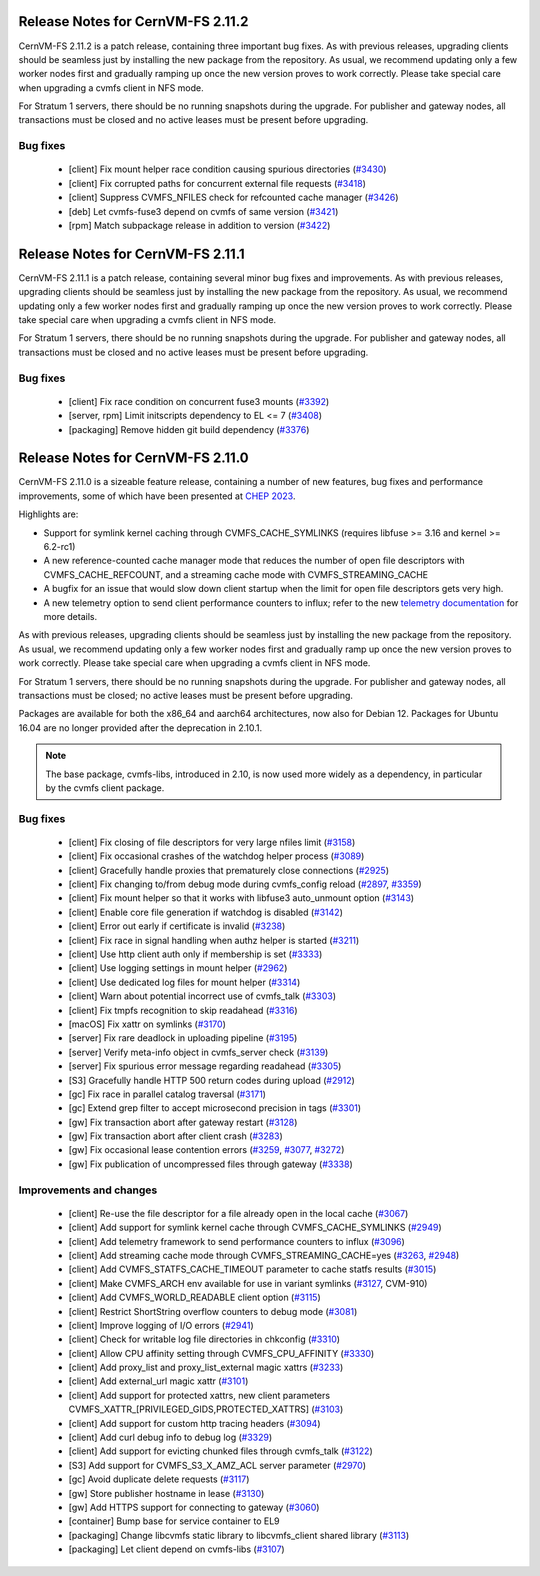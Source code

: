 Release Notes for CernVM-FS 2.11.2
==================================

CernVM-FS 2.11.2 is a patch release, containing three important bug fixes.
As with previous releases, upgrading clients should be seamless just by installing the new package from the repository.
As usual, we recommend updating only a few worker nodes first and gradually ramping up once the new version proves to work correctly.
Please take special care when upgrading a cvmfs client in NFS mode.

For Stratum 1 servers, there should be no running snapshots during the upgrade.
For publisher and gateway nodes, all transactions must be closed and no active leases must be present before upgrading.

Bug fixes
---------

  * [client] Fix mount helper race condition causing spurious directories (`#3430 <https://github.com/cvmfs/cvmfs/issues/3430>`_)
  * [client] Fix corrupted paths for concurrent external file requests (`#3418 <https://github.com/cvmfs/cvmfs/issues/3418>`_)
  * [client] Suppress CVMFS_NFILES check for refcounted cache manager (`#3426 <https://github.com/cvmfs/cvmfs/issues/3426>`_)
  * [deb] Let cvmfs-fuse3 depend on cvmfs of same version (`#3421 <https://github.com/cvmfs/cvmfs/issues/3421>`_)
  * [rpm] Match subpackage release in addition to version (`#3422 <https://github.com/cvmfs/cvmfs/issues/3422>`_)


Release Notes for CernVM-FS 2.11.1
==================================

CernVM-FS 2.11.1 is a patch release, containing several minor bug fixes and improvements.
As with previous releases, upgrading clients should be seamless just by installing the new package from the repository.
As usual, we recommend updating only a few worker nodes first and gradually ramping up once the new version proves to work correctly.
Please take special care when upgrading a cvmfs client in NFS mode.

For Stratum 1 servers, there should be no running snapshots during the upgrade.
For publisher and gateway nodes, all transactions must be closed and no active leases must be present before upgrading.

Bug fixes
---------

  * [client] Fix race condition on concurrent fuse3 mounts (`#3392 <https://github.com/cvmfs/cvmfs/issues/3392>`_)
  * [server, rpm] Limit initscripts dependency to EL <= 7 (`#3408 <https://github.com/cvmfs/cvmfs/issues/3408>`_)
  * [packaging] Remove hidden git build dependency (`#3376 <https://github.com/cvmfs/cvmfs/issues/3376>`_)


Release Notes for CernVM-FS 2.11.0
==================================

CernVM-FS 2.11.0 is a sizeable feature release, containing a number of new features, bug fixes and performance improvements, some of which have been presented at `CHEP 2023 <https://indico.jlab.org/event/459/contributions/11483/attachments/9475/13736/presentation.pdf>`_.

Highlights are:

* Support for symlink kernel caching through CVMFS_CACHE_SYMLINKS (requires libfuse >= 3.16 and kernel >= 6.2-rc1)

* A new reference-counted cache manager mode that reduces the number of open file descriptors with CVMFS_CACHE_REFCOUNT, and a streaming cache mode with CVMFS_STREAMING_CACHE

* A bugfix for an issue that would slow down client startup when the limit for open file descriptors gets very high.

* A new telemetry option to send client performance counters to influx; refer to the new `telemetry documentation <https://cvmfs.readthedocs.io/en/stable/cpt-telemetry.html>`_ for more details.


As with previous releases, upgrading clients should be seamless just by
installing the new package from the repository. As usual, we recommend updating only a few worker nodes first and gradually ramp up once the new version proves
to work correctly. Please take special care when upgrading a cvmfs client in NFS mode.

For Stratum 1 servers, there should be no running snapshots during the upgrade.
For publisher and gateway nodes, all transactions must be closed; no active leases must be present before upgrading.

Packages are available for both the x86_64 and aarch64 architectures, now also for Debian 12. Packages for Ubuntu 16.04 are no longer provided after the deprecation in 2.10.1.

.. note:: The base package, cvmfs-libs, introduced in 2.10, is now used more widely as a dependency, in particular by the cvmfs client package.



Bug fixes
---------

  * [client] Fix closing of file descriptors for very large nfiles limit (`#3158 <https://github.com/cvmfs/cvmfs/issues/3158>`_)
  * [client] Fix occasional crashes of the watchdog helper process (`#3089 <https://github.com/cvmfs/cvmfs/issues/3089>`_)
  * [client] Gracefully handle proxies that prematurely close connections (`#2925 <https://github.com/cvmfs/cvmfs/issues/2925>`_)
  * [client] Fix changing to/from debug mode during cvmfs_config reload (`#2897 <https://github.com/cvmfs/cvmfs/issues/2897>`_, `#3359 <https://github.com/cvmfs/cvmfs/issues/3359>`_)
  * [client] Fix mount helper so that it works with libfuse3 auto_unmount option (`#3143 <https://github.com/cvmfs/cvmfs/issues/3143>`_)
  * [client] Enable core file generation if watchdog is disabled (`#3142 <https://github.com/cvmfs/cvmfs/issues/3142>`_)
  * [client] Error out early if certificate is invalid (`#3238 <https://github.com/cvmfs/cvmfs/issues/3238>`_)
  * [client] Fix race in signal handling when authz helper is started (`#3211 <https://github.com/cvmfs/cvmfs/issues/3211>`_)
  * [client] Use http client auth only if membership is set (`#3333 <https://github.com/cvmfs/cvmfs/issues/3333>`_)
  * [client] Use logging settings in mount helper (`#2962 <https://github.com/cvmfs/cvmfs/issues/2962>`_)
  * [client] Use dedicated log files for mount helper (`#3314 <https://github.com/cvmfs/cvmfs/issues/3314>`_)
  * [client] Warn about potential incorrect use of cvmfs_talk (`#3303 <https://github.com/cvmfs/cvmfs/issues/3303>`_)
  * [client] Fix tmpfs recognition to skip readahead (`#3316 <https://github.com/cvmfs/cvmfs/issues/3316>`_)
  * [macOS] Fix xattr on symlinks (`#3170 <https://github.com/cvmfs/cvmfs/issues/3170>`_)
  * [server] Fix rare deadlock in uploading pipeline (`#3195 <https://github.com/cvmfs/cvmfs/issues/3195>`_)
  * [server] Verify meta-info object in cvmfs_server check (`#3139 <https://github.com/cvmfs/cvmfs/issues/3139>`_)
  * [server] Fix spurious error message regarding readahead (`#3305 <https://github.com/cvmfs/cvmfs/issues/3305>`_)
  * [S3] Gracefully handle HTTP 500 return codes during upload (`#2912 <https://github.com/cvmfs/cvmfs/issues/2912>`_)
  * [gc] Fix race in parallel catalog traversal (`#3171 <https://github.com/cvmfs/cvmfs/issues/3171>`_)
  * [gc] Extend grep filter to accept microsecond precision in tags (`#3301 <https://github.com/cvmfs/cvmfs/issues/3301>`_)
  * [gw] Fix transaction abort after gateway restart (`#3128 <https://github.com/cvmfs/cvmfs/issues/3128>`_)
  * [gw] Fix transaction abort after client crash (`#3283 <https://github.com/cvmfs/cvmfs/issues/3283>`_)
  * [gw] Fix occasional lease contention errors (`#3259 <https://github.com/cvmfs/cvmfs/issues/3259>`_, `#3077 <https://github.com/cvmfs/cvmfs/issues/3077>`_, `#3272 <https://github.com/cvmfs/cvmfs/issues/3272>`_)
  * [gw] Fix publication of uncompressed files through gateway (`#3338 <https://github.com/cvmfs/cvmfs/issues/3338>`_)


Improvements and changes
------------------------

  * [client] Re-use the file descriptor for a file already open in the local cache (`#3067 <https://github.com/cvmfs/cvmfs/issues/3067>`_)
  * [client] Add support for symlink kernel cache through CVMFS_CACHE_SYMLINKS (`#2949 <https://github.com/cvmfs/cvmfs/issues/2949>`_)
  * [client] Add telemetry framework to send performance counters to influx (`#3096 <https://github.com/cvmfs/cvmfs/issues/3096>`_)
  * [client] Add streaming cache mode through CVMFS_STREAMING_CACHE=yes (`#3263 <https://github.com/cvmfs/cvmfs/issues/3263>`_, `#2948 <https://github.com/cvmfs/cvmfs/issues/2948>`_)
  * [client] Add CVMFS_STATFS_CACHE_TIMEOUT parameter to cache statfs results (`#3015 <https://github.com/cvmfs/cvmfs/issues/3015>`_)
  * [client] Make CVMFS_ARCH env available for use in variant symlinks (`#3127 <https://github.com/cvmfs/cvmfs/issues/3127>`_, CVM-910)
  * [client] Add CVMFS_WORLD_READABLE client option (`#3115 <https://github.com/cvmfs/cvmfs/issues/3115>`_)
  * [client] Restrict ShortString overflow counters to debug mode (`#3081 <https://github.com/cvmfs/cvmfs/issues/3081>`_)
  * [client] Improve logging of I/O errors (`#2941 <https://github.com/cvmfs/cvmfs/issues/2941>`_)
  * [client] Check for writable log file directories in chkconfig (`#3310 <https://github.com/cvmfs/cvmfs/issues/3310>`_)
  * [client] Allow CPU affinity setting through CVMFS_CPU_AFFINITY (`#3330 <https://github.com/cvmfs/cvmfs/issues/3330>`_)
  * [client] Add proxy_list and proxy_list_external magic xattrs (`#3233 <https://github.com/cvmfs/cvmfs/issues/3233>`_)
  * [client] Add external_url magic xattr (`#3101 <https://github.com/cvmfs/cvmfs/issues/3101>`_)
  * [client] Add support for protected xattrs, new client parameters
    CVMFS_XATTR_[PRIVILEGED_GIDS,PROTECTED_XATTRS] (`#3103 <https://github.com/cvmfs/cvmfs/issues/3103>`_)
  * [client] Add support for custom http tracing headers (`#3094 <https://github.com/cvmfs/cvmfs/issues/3094>`_)
  * [client] Add curl debug info to debug log (`#3329 <https://github.com/cvmfs/cvmfs/issues/3329>`_)
  * [client] Add support for evicting chunked files through cvmfs_talk (`#3122 <https://github.com/cvmfs/cvmfs/issues/3122>`_)
  * [S3] Add support for CVMFS_S3_X_AMZ_ACL server parameter (`#2970 <https://github.com/cvmfs/cvmfs/issues/2970>`_)
  * [gc] Avoid duplicate delete requests (`#3117 <https://github.com/cvmfs/cvmfs/issues/3117>`_)
  * [gw] Store publisher hostname in lease (`#3130 <https://github.com/cvmfs/cvmfs/issues/3130>`_)
  * [gw] Add HTTPS support for connecting to gateway (`#3060 <https://github.com/cvmfs/cvmfs/issues/3060>`_)
  * [container] Bump base for service container to EL9
  * [packaging] Change libcvmfs static library to libcvmfs_client shared library (`#3113 <https://github.com/cvmfs/cvmfs/issues/3113>`_)
  * [packaging] Let client depend on cvmfs-libs (`#3107 <https://github.com/cvmfs/cvmfs/issues/3107>`_)
